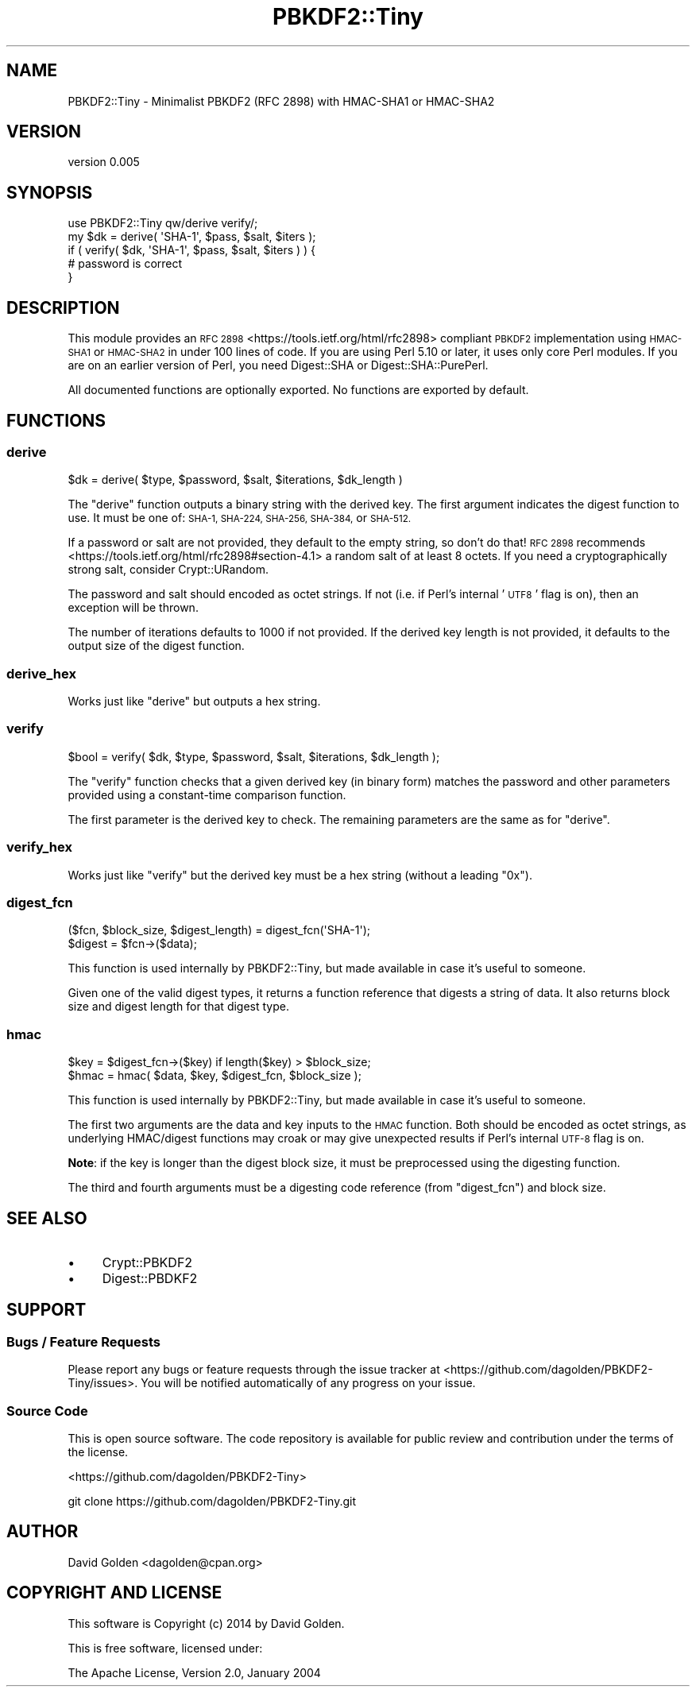 .\" Automatically generated by Pod::Man 4.10 (Pod::Simple 3.35)
.\"
.\" Standard preamble:
.\" ========================================================================
.de Sp \" Vertical space (when we can't use .PP)
.if t .sp .5v
.if n .sp
..
.de Vb \" Begin verbatim text
.ft CW
.nf
.ne \\$1
..
.de Ve \" End verbatim text
.ft R
.fi
..
.\" Set up some character translations and predefined strings.  \*(-- will
.\" give an unbreakable dash, \*(PI will give pi, \*(L" will give a left
.\" double quote, and \*(R" will give a right double quote.  \*(C+ will
.\" give a nicer C++.  Capital omega is used to do unbreakable dashes and
.\" therefore won't be available.  \*(C` and \*(C' expand to `' in nroff,
.\" nothing in troff, for use with C<>.
.tr \(*W-
.ds C+ C\v'-.1v'\h'-1p'\s-2+\h'-1p'+\s0\v'.1v'\h'-1p'
.ie n \{\
.    ds -- \(*W-
.    ds PI pi
.    if (\n(.H=4u)&(1m=24u) .ds -- \(*W\h'-12u'\(*W\h'-12u'-\" diablo 10 pitch
.    if (\n(.H=4u)&(1m=20u) .ds -- \(*W\h'-12u'\(*W\h'-8u'-\"  diablo 12 pitch
.    ds L" ""
.    ds R" ""
.    ds C` ""
.    ds C' ""
'br\}
.el\{\
.    ds -- \|\(em\|
.    ds PI \(*p
.    ds L" ``
.    ds R" ''
.    ds C`
.    ds C'
'br\}
.\"
.\" Escape single quotes in literal strings from groff's Unicode transform.
.ie \n(.g .ds Aq \(aq
.el       .ds Aq '
.\"
.\" If the F register is >0, we'll generate index entries on stderr for
.\" titles (.TH), headers (.SH), subsections (.SS), items (.Ip), and index
.\" entries marked with X<> in POD.  Of course, you'll have to process the
.\" output yourself in some meaningful fashion.
.\"
.\" Avoid warning from groff about undefined register 'F'.
.de IX
..
.nr rF 0
.if \n(.g .if rF .nr rF 1
.if (\n(rF:(\n(.g==0)) \{\
.    if \nF \{\
.        de IX
.        tm Index:\\$1\t\\n%\t"\\$2"
..
.        if !\nF==2 \{\
.            nr % 0
.            nr F 2
.        \}
.    \}
.\}
.rr rF
.\" ========================================================================
.\"
.IX Title "PBKDF2::Tiny 3"
.TH PBKDF2::Tiny 3 "2021-05-28" "perl v5.28.0" "User Contributed Perl Documentation"
.\" For nroff, turn off justification.  Always turn off hyphenation; it makes
.\" way too many mistakes in technical documents.
.if n .ad l
.nh
.SH "NAME"
PBKDF2::Tiny \- Minimalist PBKDF2 (RFC 2898) with HMAC\-SHA1 or HMAC\-SHA2
.SH "VERSION"
.IX Header "VERSION"
version 0.005
.SH "SYNOPSIS"
.IX Header "SYNOPSIS"
.Vb 1
\&    use PBKDF2::Tiny qw/derive verify/;
\&
\&    my $dk = derive( \*(AqSHA\-1\*(Aq, $pass, $salt, $iters );
\&
\&    if ( verify( $dk, \*(AqSHA\-1\*(Aq, $pass, $salt, $iters ) ) {
\&        # password is correct
\&    }
.Ve
.SH "DESCRIPTION"
.IX Header "DESCRIPTION"
This module provides an \s-1RFC 2898\s0 <https://tools.ietf.org/html/rfc2898>
compliant \s-1PBKDF2\s0 implementation using \s-1HMAC\-SHA1\s0 or \s-1HMAC\-SHA2\s0 in under 100 lines
of code.  If you are using Perl 5.10 or later, it uses only core Perl modules.
If you are on an earlier version of Perl, you need Digest::SHA or
Digest::SHA::PurePerl.
.PP
All documented functions are optionally exported.  No functions are exported by default.
.SH "FUNCTIONS"
.IX Header "FUNCTIONS"
.SS "derive"
.IX Subsection "derive"
.Vb 1
\&    $dk = derive( $type, $password, $salt, $iterations, $dk_length )
.Ve
.PP
The \f(CW\*(C`derive\*(C'\fR function outputs a binary string with the derived key.
The first argument indicates the digest function to use.  It must be one
of: \s-1SHA\-1, SHA\-224, SHA\-256, SHA\-384,\s0 or \s-1SHA\-512.\s0
.PP
If a password or salt are not provided, they default to the empty string, so
don't do that!  \s-1RFC 2898\s0
recommends <https://tools.ietf.org/html/rfc2898#section-4.1> a random salt of at
least 8 octets.  If you need a cryptographically strong salt, consider
Crypt::URandom.
.PP
The password and salt should encoded as octet strings. If not (i.e. if
Perl's internal '\s-1UTF8\s0' flag is on), then an exception will be thrown.
.PP
The number of iterations defaults to 1000 if not provided.  If the derived
key length is not provided, it defaults to the output size of the digest
function.
.SS "derive_hex"
.IX Subsection "derive_hex"
Works just like \*(L"derive\*(R" but outputs a hex string.
.SS "verify"
.IX Subsection "verify"
.Vb 1
\&    $bool = verify( $dk, $type, $password, $salt, $iterations, $dk_length );
.Ve
.PP
The \f(CW\*(C`verify\*(C'\fR function checks that a given derived key (in binary form) matches
the password and other parameters provided using a constant-time comparison
function.
.PP
The first parameter is the derived key to check.  The remaining parameters
are the same as for \*(L"derive\*(R".
.SS "verify_hex"
.IX Subsection "verify_hex"
Works just like \*(L"verify\*(R" but the derived key must be a hex string (without a
leading \*(L"0x\*(R").
.SS "digest_fcn"
.IX Subsection "digest_fcn"
.Vb 2
\&    ($fcn, $block_size, $digest_length) = digest_fcn(\*(AqSHA\-1\*(Aq);
\&    $digest = $fcn\->($data);
.Ve
.PP
This function is used internally by PBKDF2::Tiny, but made available in case
it's useful to someone.
.PP
Given one of the valid digest types, it returns a function reference that
digests a string of data. It also returns block size and digest length for that
digest type.
.SS "hmac"
.IX Subsection "hmac"
.Vb 2
\&    $key = $digest_fcn\->($key) if length($key) > $block_size;
\&    $hmac = hmac( $data, $key, $digest_fcn, $block_size );
.Ve
.PP
This function is used internally by PBKDF2::Tiny, but made available in case
it's useful to someone.
.PP
The first two arguments are the data and key inputs to the \s-1HMAC\s0 function.  Both
should be encoded as octet strings, as underlying HMAC/digest functions may
croak or may give unexpected results if Perl's internal \s-1UTF\-8\s0 flag is on.
.PP
\&\fBNote\fR: if the key is longer than the digest block size, it must be
preprocessed using the digesting function.
.PP
The third and fourth arguments must be a digesting code reference (from
\&\*(L"digest_fcn\*(R") and block size.
.SH "SEE ALSO"
.IX Header "SEE ALSO"
.IP "\(bu" 4
Crypt::PBKDF2
.IP "\(bu" 4
Digest::PBDKF2
.SH "SUPPORT"
.IX Header "SUPPORT"
.SS "Bugs / Feature Requests"
.IX Subsection "Bugs / Feature Requests"
Please report any bugs or feature requests through the issue tracker
at <https://github.com/dagolden/PBKDF2\-Tiny/issues>.
You will be notified automatically of any progress on your issue.
.SS "Source Code"
.IX Subsection "Source Code"
This is open source software.  The code repository is available for
public review and contribution under the terms of the license.
.PP
<https://github.com/dagolden/PBKDF2\-Tiny>
.PP
.Vb 1
\&  git clone https://github.com/dagolden/PBKDF2\-Tiny.git
.Ve
.SH "AUTHOR"
.IX Header "AUTHOR"
David Golden <dagolden@cpan.org>
.SH "COPYRIGHT AND LICENSE"
.IX Header "COPYRIGHT AND LICENSE"
This software is Copyright (c) 2014 by David Golden.
.PP
This is free software, licensed under:
.PP
.Vb 1
\&  The Apache License, Version 2.0, January 2004
.Ve
